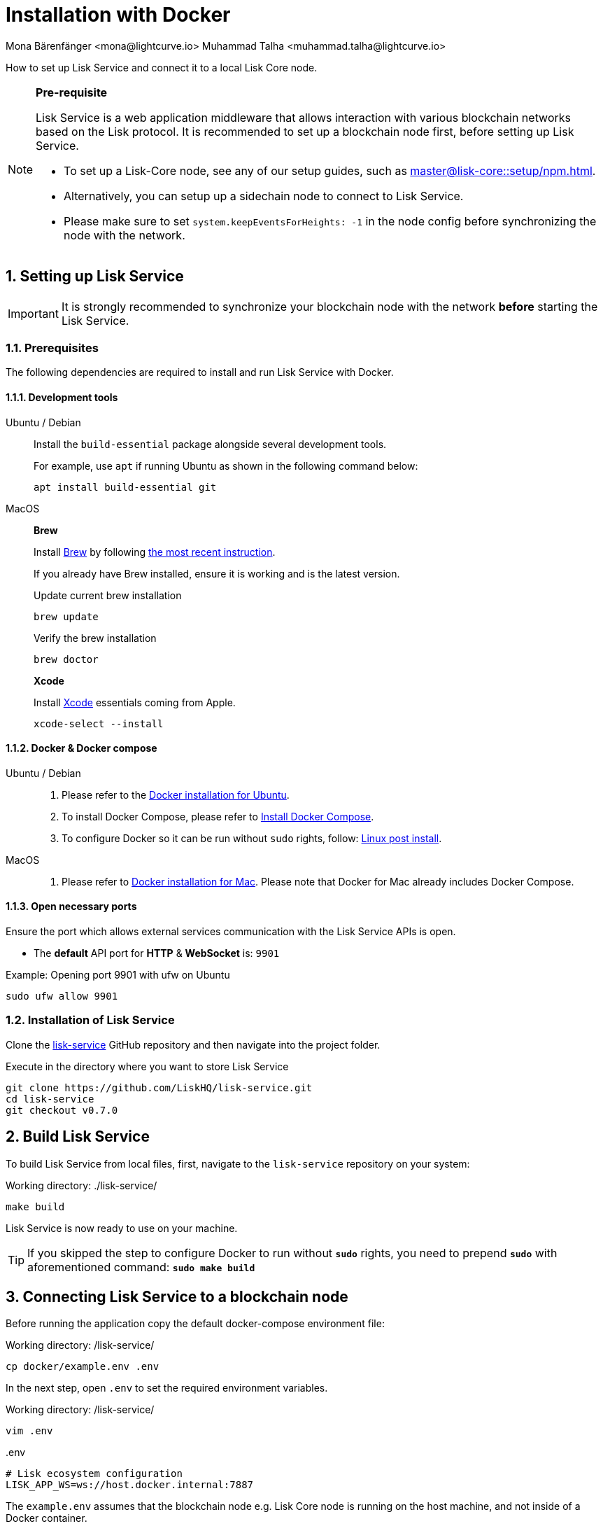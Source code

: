 = Installation with Docker
Mona Bärenfänger <mona@lightcurve.io> Muhammad Talha <muhammad.talha@lightcurve.io>

:description: Describes all necessary steps and requirements to install Lisk Service with Docker.
:toc:
:experimental:
:page-next: /lisk-service/configuration/docker.html
:page-next-title: Configuration with Docker
:sectnums:

:url_github_service: https://github.com/LiskHQ/lisk-service
:url_docker_hub: https://hub.docker.com/
:url_docker_install_linux: https://docs.docker.com/engine/install
:url_docker_install_linux_compose: https://docs.docker.com/compose/install/
:url_docker_install_mac: https://docs.docker.com/docker-for-mac/install/
:url_docker_install_windows: https://docs.docker.com/docker-for-windows/install/
:url_docker_linux_post_install: https://docs.docker.com/install/linux/linux-postinstall/
:url_xcode: https://developer.apple.com/xcode/features/

:lisk-docs: ROOT::
:url_index_usage: index.adoc#usage
:url_setup: setup/index.adoc
:url_core_setup_npm: master@lisk-core::setup/npm.adoc
:url_config: configuration/docker.adoc
:url_management: management/docker.adoc
:url_references_config: configuration/index.adoc
:url_build_blockchain:  {lisk-docs}build-blockchain/create-blockchain-app.adoc

:url_core_setup_binary: master@lisk-core::setup/binary.adoc

How to set up Lisk Service and connect it to a local Lisk Core node.

[NOTE]
====
*Pre-requisite*

Lisk Service is a web application middleware that allows interaction with various blockchain networks based on the Lisk protocol.
It is recommended to set up a blockchain node first, before setting up Lisk Service.

* To set up a Lisk-Core node, see any of our setup guides, such as xref:{url_core_setup_npm}[].
* Alternatively, you can setup up a sidechain node to connect to Lisk Service.
* Please make sure to set `system.keepEventsForHeights: -1` in the node config before synchronizing the node with the network.
====

// === Setting up Lisk Core

// Lisk Service is installed in addition to a Lisk blockchain application such as Lisk Core, in order to provide enriched network data for third-party services.

// The first step is therefore to install Lisk Core.

// It is recommended to use NPM to conveniently install Lisk Core through the command line:

// [source,bash]
// ----
// npm install --global --production lisk-core
// ----

// Check out the xref:{url_core_setup_npm}[Lisk Core NPM setup] guide for more information on how to install Lisk Core on your machine.

// === Configuring Lisk Core

// Use the Lisk Core CLI to start Lisk Core with the desired configurations.

// * The `--network` flag determines the blockchain network Lisk Core connects to.
// * `--api-ws` enables the WebSocket API of the node, if not already enabled within the config.json file.
// * `--api-ws-host=0.0.0.0` allows remote servers to connect to the Lisk Core WS API.
// If this option is not set, it defaults to `127.0.0.1`.
// * `--api-ws-port=7887` the port for the WebSocket API.

// [source,bash]
// ----
// lisk-core start --network mainnet --api-ws --api-ws-host=0.0.0.0 --api-ws-port=7887
// ----

// To connect to a different network, replace `mainnet` with either `testnet` or `devnet`.

== Setting up Lisk Service

[IMPORTANT]
====
It is strongly recommended to synchronize your blockchain node with the network **before** starting the Lisk Service.
====

=== Prerequisites

The following dependencies are required to install and run Lisk Service with Docker.

==== Development tools

[tabs]
====
Ubuntu / Debian::
+
--
Install the `build-essential` package alongside several development tools.

For example, use `apt` if running Ubuntu as shown in the following command below:

[source,bash]
----
apt install build-essential git
----
--
MacOS::
+
--

*Brew*

Install https://brew.sh/[Brew] by following https://brew.sh/[the most recent instruction].

If you already have Brew installed, ensure it is working and is the latest version.

.Update current brew installation
[source,bash]
----
brew update
----

.Verify the brew installation
[source,bash]
----
brew doctor
----

*Xcode*

Install https://developer.apple.com/xcode/[Xcode] essentials coming from Apple.

[source,bash]
----
xcode-select --install
----
--
====

==== Docker & Docker compose

[tabs]
====
Ubuntu / Debian::
+
--
. Please refer to the {url_docker_install_linux}[Docker installation for Ubuntu^].
. To install Docker Compose, please refer to {url_docker_install_linux_compose}[Install Docker Compose^].
. To configure Docker so it can be run without `sudo` rights, follow: {url_docker_linux_post_install}[Linux post install^].
--
MacOS::
+
--
. Please refer to {url_docker_install_mac}[Docker installation for Mac^]. Please note that Docker for Mac already includes Docker Compose.
--
====

==== Open necessary ports

Ensure the port which allows external services communication with the Lisk Service APIs is open.

- The *default* API port for *HTTP* & *WebSocket* is: `9901`

.Example: Opening port 9901 with ufw on Ubuntu
[source,bash]
----
sudo ufw allow 9901
----

=== Installation of Lisk Service

Clone the {url_github_service}[lisk-service^] GitHub repository and then navigate into the project folder.

.Execute in the directory where you want to store Lisk Service
[source,bash]
----
git clone https://github.com/LiskHQ/lisk-service.git
cd lisk-service
git checkout v0.7.0
----

== Build Lisk Service

To build Lisk Service from local files, first, navigate to the `lisk-service` repository on your system:

.Working directory: ./lisk-service/
[source,bash]
----
make build
----

Lisk Service is now ready to use on your machine.

TIP: If you skipped the step to configure Docker to run without `*sudo*` rights, you need to prepend `*sudo*` with aforementioned command: `*sudo make build*`

== Connecting Lisk Service to a blockchain node

Before running the application copy the default docker-compose environment file:

.Working directory: /lisk-service/
[source,bash]
----
cp docker/example.env .env
----

In the next step, open `.env` to set the required environment variables.

.Working directory: /lisk-service/
[source,bash]
----
vim .env
----


..env
[source,bash]
----
# Lisk ecosystem configuration
LISK_APP_WS=ws://host.docker.internal:7887 
----

The `example.env` assumes that the blockchain node e.g. Lisk Core node is running on the host machine, and not inside of a Docker container.

When running a blockchain node inside of a Docker container, the following variable needs to refer to the container. For this to work, the container running the blockchain node and the Lisk Service Blockchain Connector container must share the same docker network:

..env
[source,bash]
----
# Lisk ecosystem configuration
LISK_APP_WS="ws://<your_docker_container>:7887"
----

TIP: For a complete list of supported environment variables check the xref:{url_references_config}[].

== Starting Lisk Service

Run the following command to start Lisk Service:

.Working directory: /lisk-service/
[source,bash]
----
make up
----

== Stopping Lisk Service
You can stop Lisk Service again with the following command:

.Working directory: /lisk-service/
[source,bash]
----
make down
----

// More commands about how to manage Lisk Service are described on the xref:{url_management}[Docker commands] page.

// TIP: Check the xref:{url_index_usage}[Usage] section for examples of how to use and interact with Lisk Service.

